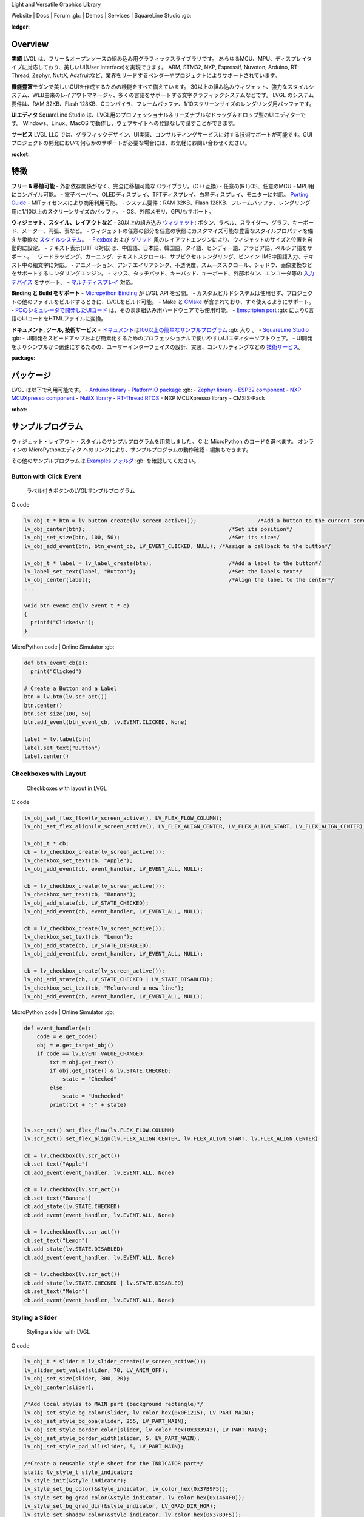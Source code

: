 .. raw:: html

   <p align="left">
     <a href="https://github.com/sponsors/lvgl" target="_blank"><img align="left" src="https://lvgl.io/assets/images/sponsor.png" height="32px"></a>
   </p>

   <p align="right">
     <a href="../README.md">English</a>| <a href="./README_zh.rst">中文</a>| <a href="./README_pt_BR.rst">Português do Brasil</a> | <b>日本語</b>
   </p>

.. raw:: html

   </p>

 

.. raw:: html

   <p align="center">

 

.. raw:: html

   </p>

 

.. raw:: html

   <h1 align="center">

Light and Versatile Graphics Library

.. raw:: html

   </h1>

 


      

.. raw:: html

   <p align="center">

Website \| Docs \| Forum :gb: \| Demos \| Services \| SquareLine Studio
:gb:

.. raw:: html

   </p>

:ledger:
Overview
-----------------

**実績**\  LVGL
は、フリー＆オープンソースの組み込み用グラフィックスライブラリです。
あらゆるMCU、MPU、ディスプレイタイプに対応しており、美しいUI(User
Interface)を実現できます。 ARM, STM32, NXP, Espressif, Nuvoton, Arduino,
RT-Thread, Zephyr, NuttX,
Adafruitなど、業界をリードするベンダーやプロジェクトによりサポートされています。

**機能豊富**\ 
モダンで美しいGUIを作成するための機能をすべて備えています。
30以上の組み込みウィジェット、強力なスタイルシステム、WEB由来のレイアウトマネージャ、多くの言語をサポートする文字グラフィックシステムなどです。
LVGL のシステム要件は、RAM 32KB、Flash
128KB、Cコンパイラ、フレームバッファ、1/10スクリーンサイズのレンダリング用バッファです。

**UIエディタ**\  SquareLine Studio
は、LVGL用のプロフェッショナル＆リーズナブルなドラッグ＆ドロップ型のUIエディターです。
Windows、Linux、MacOS
で動作し、ウェブサイトへの登録なしで試すことができます。

**サービス**\  LVGL LLC
では、グラフィックデザイン、UI実装、コンサルティングサービスに対する技術サポートが可能です。GUIプロジェクトの開発において何らかのサポートが必要な場合には、お気軽にお問い合わせください。

:rocket:
特徴
-------------

**フリー & 移植可能** - 外部依存関係がなく、完全に移植可能な
Cライブラリ。(C++互換) -
任意の(RT)OS、任意のMCU・MPU用にコンパイル可能。 -
電子ペーパー、OLEDディスプレイ、TFTディスプレイ、白黒ディスプレイ、モニターに対応。
`Porting
Guide <https://docs-lvgl-io.translate.goog/master/porting/project.html?_x_tr_sl=en&_x_tr_tl=ja&_x_tr_hl=ja>`__
- MITライセンスにより商用利用可能。 - システム要件：RAM 32KB、Flash
128KB、フレームバッファ、レンダリング用に1/10以上のスクリーンサイズのバッファ。
- OS、外部メモリ、GPUもサポート。

**ウィジェット、スタイル、レイアウトなど** - 30以上の組み込み
`ウィジェット <https://docs-lvgl-io.translate.goog/master/widgets/index.html?_x_tr_sl=en&_x_tr_tl=ja&_x_tr_hl=ja>`__: ボタン、ラベル、スライダー、グラフ、キーボード、メーター、円弧、表など。
-
ウィジェットの任意の部分を任意の状態にカスタマイズ可能な豊富なスタイルプロパティを備えた柔軟な
`スタイルシステム <https://docs-lvgl-io.translate.goog/master/overview/style.html?_x_tr_sl=en&_x_tr_tl=ja&_x_tr_hl=ja>`__\ 。
-
`Flexbox <https://docs-lvgl-io.translate.goog/master/layouts/flex.html?_x_tr_sl=en&_x_tr_tl=ja&_x_tr_hl=ja>`__
および
`グリッド <https://docs-lvgl-io.translate.goog/master/layouts/grid.html?_x_tr_sl=en&_x_tr_tl=ja&_x_tr_hl=ja>`__
風のレイアウトエンジンにより、ウィジェットのサイズと位置を自動的に設定。
-
テキスト表示(UTF-8対応)は、中国語、日本語、韓国語、タイ語、ヒンディー語、アラビア語、ペルシア語をサポート。
-
ワードラッピング、カーニング、テキストスクロール、サブピクセルレンダリング、ピンイン-IME中国語入力、テキスト中の絵文字に対応。
-
アニメーション、アンチエイリアシング、不透明度、スムーズスクロール、シャドウ、画像変換などをサポートするレンダリングエンジン。
-
マウス、タッチパッド、キーパッド、キーボード、外部ボタン、エンコーダ等の
`入力デバイス <https://docs-lvgl-io.translate.goog/master/porting/indev.html?_x_tr_sl=en&_x_tr_tl=ja&_x_tr_hl=ja>`__
をサポート。 -
`マルチディスプレイ <https://docs-lvgl-io.translate.goog/master/overview/display.html?_x_tr_sl=en&_x_tr_tl=ja&_x_tr_hl=ja>`__
対応。

**Binding と Build をサポート** - `Micropython
Binding <https://blog-lvgl-io.translate.goog/2019-02-20/micropython-bindings?_x_tr_sl=en&_x_tr_tl=ja&_x_tr_hl=ja>`__
が LVGL API を公開。 -
カスタムビルドシステムは使用せず、プロジェクトの他のファイルをビルドするときに、LVGLをビルド可能。
- Make と
`CMake <https://docs-lvgl-io.translate.goog/master/get-started/platforms/cmake.html?_x_tr_sl=en&_x_tr_tl=ja&_x_tr_hl=ja>`__
が含まれており、すぐ使えるようにサポート。 -
`PCのシミュレータで開発したUIコード <https://docs-lvgl-io.translate.goog/master/get-started/platforms/pc-simulator.html?_x_tr_sl=en&_x_tr_tl=ja&_x_tr_hl=ja>`__
は、そのまま組込み用ハードウェアでも使用可能。 - `Emscripten
port <https://github.com/lvgl/lv_web_emscripten>`__ :gb:
によりC言語のUIコードをHTMLファイルに変換。

**ドキュメント, ツール, 技術サービス** -
`ドキュメント <https://docs-lvgl-io.translate.goog/master/index.html?_x_tr_sl=en&_x_tr_tl=ja&_x_tr_hl=ja>`__\ は\ `100以上の簡単なサンプルプログラム <https://github.com/lvgl/lvgl/tree/master/examples>`__
:gb: 入り 。 - `SquareLine Studio <https://squareline.io/>`__ :gb: -
UI開発をスピードアップおよび簡素化するためのプロフェッショナルで使いやすいUIエディターソフトウェア。
-
UI開発をよりシンプルかつ迅速にするための、ユーザーインターフェイスの設計、実装、コンサルティングなどの
`技術サービス <https://lvgl-io.translate.goog/services?_x_tr_sl=en&_x_tr_tl=ja&_x_tr_hl=ja>`__\ 。

:package:
パッケージ
--------------------

LVGL は以下で利用可能です。 - `Arduino
library <https://docs-lvgl-io.translate.goog/master/get-started/platforms/arduino.html?_x_tr_sl=en&_x_tr_tl=ja&_x_tr_hl=ja>`__
- `PlatformIO
package <https://registry.platformio.org/libraries/lvgl/lvgl>`__ :gb: -
`Zephyr
library <https://docs-zephyrproject-org.translate.goog/latest/index.html?_x_tr_sl=en&_x_tr_tl=ja&_x_tr_hl=ja>`__
- `ESP32
component <https://docs-lvgl-io.translate.goog/master/get-started/platforms/espressif.html?_x_tr_sl=en&_x_tr_tl=ja&_x_tr_hl=ja>`__
- `NXP MCUXpresso
component <https://www-nxp-com.translate.goog/design/software/embedded-software/lvgl-open-source-graphics-library:LITTLEVGL-OPEN-SOURCE-GRAPHICS-LIBRARY?_x_tr_sl=en&_x_tr_tl=ja&_x_tr_hl=ja>`__
- `NuttX
library <https://docs-lvgl-io.translate.goog/master/get-started/os/nuttx.html?_x_tr_sl=en&_x_tr_tl=ja&_x_tr_hl=ja>`__
- `RT-Thread
RTOS <https://docs-lvgl-io.translate.goog/master/get-started/os/rt-thread.html?_x_tr_sl=en&_x_tr_tl=ja&_x_tr_hl=ja>`__
- NXP MCUXpresso library - CMSIS-Pack

:robot:
サンプルプログラム
--------------------------

ウィジェット・レイアウト・スタイルのサンプルプログラムを用意しました。 C
と MicroPython のコードを選べます。 オンラインの MicroPythonエディタ
へのリンクにより、サンプルプログラムの動作確認・編集もできます。

その他のサンプルプログラムは `Examples
フォルダ <https://github.com/lvgl/lvgl/tree/master/examples>`__ :gb:
を確認してください。

Button with Click Event
~~~~~~~~~~~~~~~~~~~~~~~

.. figure:: https://github.com/kisvegabor/test/raw/master/readme_example_1.gif
   :alt: ラベル付きボタンのLVGLサンプルプログラム

   ラベル付きボタンのLVGLサンプルプログラム

.. raw:: html

   <details>

.. raw:: html

   <summary>

C code

.. raw:: html

   </summary>

.. code:: c

   lv_obj_t * btn = lv_button_create(lv_screen_active());                   /*Add a button to the current screen*/
   lv_obj_center(btn);                                             /*Set its position*/
   lv_obj_set_size(btn, 100, 50);                                  /*Set its size*/
   lv_obj_add_event(btn, btn_event_cb, LV_EVENT_CLICKED, NULL); /*Assign a callback to the button*/

   lv_obj_t * label = lv_label_create(btn);                        /*Add a label to the button*/
   lv_label_set_text(label, "Button");                             /*Set the labels text*/
   lv_obj_center(label);                                           /*Align the label to the center*/
   ...

   void btn_event_cb(lv_event_t * e)
   {
     printf("Clicked\n");
   }

.. raw:: html

   </details>

.. raw:: html

   <details>

.. raw:: html

   <summary>

MicroPython code \| Online Simulator :gb:

.. raw:: html

   </summary>

.. code:: python

   def btn_event_cb(e):
     print("Clicked")

   # Create a Button and a Label
   btn = lv.btn(lv.scr_act())
   btn.center()
   btn.set_size(100, 50)
   btn.add_event(btn_event_cb, lv.EVENT.CLICKED, None)

   label = lv.label(btn)
   label.set_text("Button")
   label.center()

.. raw:: html

   </details>

Checkboxes with Layout
~~~~~~~~~~~~~~~~~~~~~~

.. figure:: https://github.com/kisvegabor/test/raw/master/readme_example_2.gif
   :alt: Checkboxes with layout in LVGL

   Checkboxes with layout in LVGL

.. raw:: html

   <details>

.. raw:: html

   <summary>

C code

.. raw:: html

   </summary>

.. code:: c


   lv_obj_set_flex_flow(lv_screen_active(), LV_FLEX_FLOW_COLUMN);
   lv_obj_set_flex_align(lv_screen_active(), LV_FLEX_ALIGN_CENTER, LV_FLEX_ALIGN_START, LV_FLEX_ALIGN_CENTER);

   lv_obj_t * cb;
   cb = lv_checkbox_create(lv_screen_active());
   lv_checkbox_set_text(cb, "Apple");
   lv_obj_add_event(cb, event_handler, LV_EVENT_ALL, NULL);

   cb = lv_checkbox_create(lv_screen_active());
   lv_checkbox_set_text(cb, "Banana");
   lv_obj_add_state(cb, LV_STATE_CHECKED);
   lv_obj_add_event(cb, event_handler, LV_EVENT_ALL, NULL);

   cb = lv_checkbox_create(lv_screen_active());
   lv_checkbox_set_text(cb, "Lemon");
   lv_obj_add_state(cb, LV_STATE_DISABLED);
   lv_obj_add_event(cb, event_handler, LV_EVENT_ALL, NULL);

   cb = lv_checkbox_create(lv_screen_active());
   lv_obj_add_state(cb, LV_STATE_CHECKED | LV_STATE_DISABLED);
   lv_checkbox_set_text(cb, "Melon\nand a new line");
   lv_obj_add_event(cb, event_handler, LV_EVENT_ALL, NULL);

.. raw:: html

   </details>

.. raw:: html

   <details>

.. raw:: html

   <summary>

MicroPython code \| Online Simulator :gb:

.. raw:: html

   </summary>

.. code:: python

   def event_handler(e):
       code = e.get_code()
       obj = e.get_target_obj()
       if code == lv.EVENT.VALUE_CHANGED:
           txt = obj.get_text()
           if obj.get_state() & lv.STATE.CHECKED:
               state = "Checked"
           else:
               state = "Unchecked"
           print(txt + ":" + state)


   lv.scr_act().set_flex_flow(lv.FLEX_FLOW.COLUMN)
   lv.scr_act().set_flex_align(lv.FLEX_ALIGN.CENTER, lv.FLEX_ALIGN.START, lv.FLEX_ALIGN.CENTER)

   cb = lv.checkbox(lv.scr_act())
   cb.set_text("Apple")
   cb.add_event(event_handler, lv.EVENT.ALL, None)

   cb = lv.checkbox(lv.scr_act())
   cb.set_text("Banana")
   cb.add_state(lv.STATE.CHECKED)
   cb.add_event(event_handler, lv.EVENT.ALL, None)

   cb = lv.checkbox(lv.scr_act())
   cb.set_text("Lemon")
   cb.add_state(lv.STATE.DISABLED)
   cb.add_event(event_handler, lv.EVENT.ALL, None)

   cb = lv.checkbox(lv.scr_act())
   cb.add_state(lv.STATE.CHECKED | lv.STATE.DISABLED)
   cb.set_text("Melon")
   cb.add_event(event_handler, lv.EVENT.ALL, None)

.. raw:: html

   </details>

Styling a Slider
~~~~~~~~~~~~~~~~

.. figure:: https://github.com/kisvegabor/test/raw/master/readme_example_3.gif
   :alt: Styling a slider with LVGL

   Styling a slider with LVGL

.. raw:: html

   <details>

.. raw:: html

   <summary>

C code

.. raw:: html

   </summary>

.. code:: c

   lv_obj_t * slider = lv_slider_create(lv_screen_active());
   lv_slider_set_value(slider, 70, LV_ANIM_OFF);
   lv_obj_set_size(slider, 300, 20);
   lv_obj_center(slider);

   /*Add local styles to MAIN part (background rectangle)*/
   lv_obj_set_style_bg_color(slider, lv_color_hex(0x0F1215), LV_PART_MAIN);
   lv_obj_set_style_bg_opa(slider, 255, LV_PART_MAIN);
   lv_obj_set_style_border_color(slider, lv_color_hex(0x333943), LV_PART_MAIN);
   lv_obj_set_style_border_width(slider, 5, LV_PART_MAIN);
   lv_obj_set_style_pad_all(slider, 5, LV_PART_MAIN);

   /*Create a reusable style sheet for the INDICATOR part*/
   static lv_style_t style_indicator;
   lv_style_init(&style_indicator);
   lv_style_set_bg_color(&style_indicator, lv_color_hex(0x37B9F5));
   lv_style_set_bg_grad_color(&style_indicator, lv_color_hex(0x1464F0));
   lv_style_set_bg_grad_dir(&style_indicator, LV_GRAD_DIR_HOR);
   lv_style_set_shadow_color(&style_indicator, lv_color_hex(0x37B9F5));
   lv_style_set_shadow_width(&style_indicator, 15);
   lv_style_set_shadow_spread(&style_indicator, 5);

   /*Add the style sheet to the slider's INDICATOR part*/
   lv_obj_add_style(slider, &style_indicator, LV_PART_INDICATOR);

   /*Add the same style to the KNOB part too and locally overwrite some properties*/
   lv_obj_add_style(slider, &style_indicator, LV_PART_KNOB);

   lv_obj_set_style_outline_color(slider, lv_color_hex(0x0096FF), LV_PART_KNOB);
   lv_obj_set_style_outline_width(slider, 3, LV_PART_KNOB);
   lv_obj_set_style_outline_pad(slider, -5, LV_PART_KNOB);
   lv_obj_set_style_shadow_spread(slider, 2, LV_PART_KNOB);

.. raw:: html

   </details>

.. raw:: html

   <details>

.. raw:: html

   <summary>

MicroPython code \| Online Simulator :gb:

.. raw:: html

   </summary>

.. code:: python

   # Create a slider and add the style
   slider = lv.slider(lv.scr_act())
   slider.set_value(70, lv.ANIM.OFF)
   slider.set_size(300, 20)
   slider.center()

   # Add local styles to MAIN part (background rectangle)
   slider.set_style_bg_color(lv.color_hex(0x0F1215), lv.PART.MAIN)
   slider.set_style_bg_opa(255, lv.PART.MAIN)
   slider.set_style_border_color(lv.color_hex(0x333943), lv.PART.MAIN)
   slider.set_style_border_width(5, lv.PART.MAIN)
   slider.set_style_pad_all(5, lv.PART.MAIN)

   # Create a reusable style sheet for the INDICATOR part
   style_indicator = lv.style_t()
   style_indicator.init()
   style_indicator.set_bg_color(lv.color_hex(0x37B9F5))
   style_indicator.set_bg_grad_color(lv.color_hex(0x1464F0))
   style_indicator.set_bg_grad_dir(lv.GRAD_DIR.HOR)
   style_indicator.set_shadow_color(lv.color_hex(0x37B9F5))
   style_indicator.set_shadow_width(15)
   style_indicator.set_shadow_spread(5)

   # Add the style sheet to the slider's INDICATOR part
   slider.add_style(style_indicator, lv.PART.INDICATOR)
   slider.add_style(style_indicator, lv.PART.KNOB)

   # Add the same style to the KNOB part too and locally overwrite some properties
   slider.set_style_outline_color(lv.color_hex(0x0096FF), lv.PART.KNOB)
   slider.set_style_outline_width(3, lv.PART.KNOB)
   slider.set_style_outline_pad(-5, lv.PART.KNOB)
   slider.set_style_shadow_spread(2, lv.PART.KNOB)

.. raw:: html

   </details>

English, Hebrew (mixed LRT-RTL) and Chinese texts
~~~~~~~~~~~~~~~~~~~~~~~~~~~~~~~~~~~~~~~~~~~~~~~~~

.. figure:: https://github.com/kisvegabor/test/raw/master/readme_example_4.png
   :alt: English, Hebrew and Chinese texts with LVGL

   English, Hebrew and Chinese texts with LVGL

.. raw:: html

   <details>

.. raw:: html

   <summary>

C code

.. raw:: html

   </summary>

.. code:: c

   lv_obj_t * ltr_label = lv_label_create(lv_screen_active());
   lv_label_set_text(ltr_label, "In modern terminology, a microcontroller is similar to a system on a chip (SoC).");
   lv_obj_set_style_text_font(ltr_label, &lv_font_montserrat_16, 0);
   lv_obj_set_width(ltr_label, 310);
   lv_obj_align(ltr_label, LV_ALIGN_TOP_LEFT, 5, 5);

   lv_obj_t * rtl_label = lv_label_create(lv_screen_active());
   lv_label_set_text(rtl_label,"מעבד, או בשמו המלא יחידת עיבוד מרכזית (באנגלית: CPU - Central Processing Unit).");
   lv_obj_set_style_base_dir(rtl_label, LV_BASE_DIR_RTL, 0);
   lv_obj_set_style_text_font(rtl_label, &lv_font_dejavu_16_persian_hebrew, 0);
   lv_obj_set_width(rtl_label, 310);
   lv_obj_align(rtl_label, LV_ALIGN_LEFT_MID, 5, 0);

   lv_obj_t * cz_label = lv_label_create(lv_screen_active());
   lv_label_set_text(cz_label,
                     "嵌入式系统（Embedded System），\n是一种嵌入机械或电气系统内部、具有专一功能和实时计算性能的计算机系统。");
   lv_obj_set_style_text_font(cz_label, &lv_font_simsun_16_cjk, 0);
   lv_obj_set_width(cz_label, 310);
   lv_obj_align(cz_label, LV_ALIGN_BOTTOM_LEFT, 5, -5);

.. raw:: html

   </details>

.. raw:: html

   <details>

.. raw:: html

   <summary>

MicroPython code \| Online Simulator :gb:

.. raw:: html

   </summary>

.. code:: python

   ltr_label = lv.label(lv.scr_act())
   ltr_label.set_text("In modern terminology, a microcontroller is similar to a system on a chip (SoC).")
   ltr_label.set_style_text_font(lv.font_montserrat_16, 0);

   ltr_label.set_width(310)
   ltr_label.align(lv.ALIGN.TOP_LEFT, 5, 5)

   rtl_label = lv.label(lv.scr_act())
   rtl_label.set_text("מעבד, או בשמו המלא יחידת עיבוד מרכזית (באנגלית: CPU - Central Processing Unit).")
   rtl_label.set_style_base_dir(lv.BASE_DIR.RTL, 0)
   rtl_label.set_style_text_font(lv.font_dejavu_16_persian_hebrew, 0)
   rtl_label.set_width(310)
   rtl_label.align(lv.ALIGN.LEFT_MID, 5, 0)

   font_simsun_16_cjk = lv.font_load("S:../../assets/font/lv_font_simsun_16_cjk.fnt")

   cz_label = lv.label(lv.scr_act())
   cz_label.set_style_text_font(font_simsun_16_cjk, 0)
   cz_label.set_text("嵌入式系统（Embedded System），\n是一种嵌入机械或电气系统内部、具有专一功能和实时计算性能的计算机系统。")
   cz_label.set_width(310)
   cz_label.align(lv.ALIGN.BOTTOM_LEFT, 5, -5)

.. raw:: html

   </details>

:arrow_forward:
はじめに
------------------------

LVGLを使い始める時は、以下の順に進める事をおすすめします。

**LVGLに触れてみましょう**

1. LVGLの動きを
   `オンラインデモ <https://lvgl-io.translate.goog/demos?_x_tr_sl=en&_x_tr_tl=ja&_x_tr_hl=ja>`__
   で確認しましょう。 (3分間)
2. ドキュメントの
   `Introduction <https://docs-lvgl-io.translate.goog/master/intro/index.html?_x_tr_sl=en&_x_tr_tl=ja&_x_tr_hl=ja>`__
   を読みましょう。 (5分間)
3. LVGLの基本に慣れるため `Quick
   overview <https://docs-lvgl-io.translate.goog/master/get-started/quick-overview.html?_x_tr_sl=en&_x_tr_tl=ja&_x_tr_hl=ja>`__
   を読みましょう。 (15分間)

**LVGLを使ってみましょう**

4. `シミュレータ <https://docs-lvgl-io.translate.goog/master/get-started/platforms/pc-simulator.html?_x_tr_sl=en&_x_tr_tl=ja&_x_tr_hl=ja>`__
   をセットアップしましょう。 (10 minutes)
5. `サンプルプログラム <https://github.com/lvgl/lvgl/tree/master/examples>`__
   :gb: を動かしてみましょう。
6. `移植ガイド <https://docs-lvgl-io.translate.goog/master/porting/index.html?_x_tr_sl=en&_x_tr_tl=ja&_x_tr_hl=ja>`__
   を参考に、LVGLを開発ボードに移植してみましょう。すぐ使える形の
   `プロジェクト <https://github.com/lvgl?q=lv_port_>`__ :gb:
   も用意してあります。

**より詳しく体験してみましょう**

7. ライブラリの理解を深めるため
   `Overview <https://docs-lvgl-io.translate.goog/master/overview/index.html?_x_tr_sl=en&_x_tr_tl=ja&_x_tr_hl=ja>`__
   を読みましょう。 (2～3時間)
8. ウィジェットの機能や使い方の詳細は
   `Widgets <https://docs-lvgl-io.translate.goog/master/widgets/index.html?_x_tr_sl=en&_x_tr_tl=ja&_x_tr_hl=ja>`__
   でご確認ください。

**助け合いましょう**

9.  質問がある場合は `Forum <http://forum.lvgl.io/>`__ :gb:
    で質問して下さい。
10. LVGLの改善への協力は大歓迎です。詳細は `Contributing
    guide <https://docs-lvgl-io.translate.goog/master/CONTRIBUTING.html?_x_tr_sl=en&_x_tr_tl=ja&_x_tr_hl=ja>`__
    をご覧ください。 (15分間)

**さらに理解を深めましょう**

11. `SquareLine Studio <https://squareline.io/>`__ :gb:
    をダウンロードして試用してみましょう。
12. 技術的サポートが必要であれば、\ `技術サービス <https://lvgl.io/services>`__
    :gb: に問い合わせて下さい。

:handshake:
技術サービス
------------------------

`LVGL
LLC <https://www.digikey.com/en/design-services-providers/lvgl-kft>`__
は、LVGLライブラリの確かな背景を元に、UI開発のための様々な技術サービスを提供するために設立されました。
UIとグラフィックス業界における15年以上の実績を活かし、UIを次のレベルに引き上げるお手伝いを致します。

-  **グラフィックデザイン**
   当社のグラフィックデザイナーは、製品とハードウェアのリソースに合わせて美しくモダンなデザインにするエキスパートです。
-  **UI実装**
   お客様または弊社で作成したデザインを元に、UIを実装することも可能です。お客様のハードウェアとLVGLを最大限に活用することをお約束します。
   LVGLにない機能やウィジェットは、私たちが実装しますのでご安心ください。
-  **コンサルタント＆技術サポート**
   UI開発において、価格と時間を要する作業でのリスクを減らすため、コンサルティングも含めてサポート致します。
-  **Board certification** development board または production ready kit
   を提供している企業に対しては、ボードがLVGLを実行できるようにするためのボード認定を行います。

サンプルは
`Demos <https://lvgl-io.translate.goog/demos?_x_tr_sl=en&_x_tr_tl=ja&_x_tr_hl=ja>`__
をご覧ください。 詳しくは `Services
page <https://lvgl-io.translate.goog/services?_x_tr_sl=en&_x_tr_tl=ja&_x_tr_hl=ja>`__
をご覧ください。

お問い合わせは `問い合わせフォーム <https://lvgl.io/#contact>`__ :gb:
より送信して下さい。

:star2:
協力
------------

LVGLはオープンプロジェクトであり、協力は大歓迎です。
色々な方法で協力できます。 協力方法の例 -
LVGLを使用した作品やプロジェクトの公表 - サンプルプログラムの作成 -
ドキュメントの改善 - バグの修正

協力方法の詳細については、ドキュメントの `Contributing
section <https://docs-lvgl-io.translate.goog/master/CONTRIBUTING.html?_x_tr_sl=en&_x_tr_tl=ja&_x_tr_hl=ja>`__
をご覧ください。

すでに 300人以上がLVGLに足跡を残しています。いっしょに活動しましょう!
:slightly_smiling_face:

… and many other.
